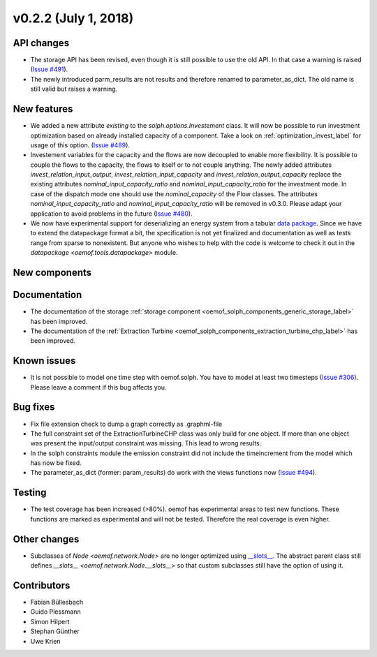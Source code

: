 v0.2.2 (July 1, 2018)
----------------------


API changes
####################

* The storage API has been revised, even though it is still possible to use the
  old API. In that case a warning is raised
  (`Issue #491 <https://github.com/oemof/oemof-solph/pull/491>`_).
* The newly introduced parm_results are not results and therefore renamed to
  parameter_as_dict. The old name is still valid but raises a warning.



New features
####################

* We added a new attribute `existing` to the `solph.options.Investement` class.
  It will now be possible to run investment optimization based on already
  installed capacity of a component.
  Take a look on :ref:`optimization_invest_label` for usage of this option.
  (`Issue #489 <https://github.com/oemof/oemof-solph/pull/489>`_).

* Investement variables for the capacity and the flows are now decoupled to
  enable more flexibility. It is possible to couple the flows to the capacity,
  the flows to itself or to not couple anything. The newly added attributes
  `invest_relation_input_output`, `invest_relation_input_capacity` and
  `invest_relation_output_capacity` replace the existing attributes
  `nominal_input_capacity_ratio` and `nominal_input_capacity_ratio` for the
  investment mode. In case of the dispatch mode one should use the
  `nominal_capacity` of the Flow classes. The attributes
  `nominal_input_capacity_ratio` and `nominal_input_capacity_ratio` will be
  removed in v0.3.0. Please adapt your application to avoid problems in the
  future (`Issue #480 <https://github.com/oemof/oemof-solph/pull/480>`_).

* We now have experimental support for deserializing an energy system from a
  tabular `data package <https://specs.frictionlessdata.io/data-package/>`_. Since
  we have to extend the datapackage format a bit, the specification is not yet
  finalized and documentation as well as tests range from sparse to
  nonexistent. But anyone who wishes to help with the code is welcome to check
  it out in the `datapackage <oemof.tools.datapackage>` module.


New components
####################



Documentation
####################

* The documentation of the storage
  :ref:`storage component <oemof_solph_components_generic_storage_label>` has
  been improved.
* The documentation of the
  :ref:`Extraction Turbine <oemof_solph_components_extraction_turbine_chp_label>`
  has been improved.

Known issues
####################

* It is not possible to model one time step with oemof.solph. You have to
  model at least two timesteps (`Issue #306 <https://github.com/oemof/oemof-solph/issues/306>`_). Please leave a comment if this bug affects you.

Bug fixes
####################

* Fix file extension check to dump a graph correctly as .graphml-file
* The full constraint set of the ExtractionTurbineCHP class was only build for
  one object. If more than one object was present the input/output constraint
  was missing. This lead to wrong results.
* In the solph constraints module the emission constraint did not include the
  timeincrement from the model which has now be fixed.
* The parameter_as_dict (former: param_results) do work with the views
  functions now (`Issue #494 <https://github.com/oemof/oemof-solph/pull/494>`_).

Testing
####################

* The test coverage has been increased (>80%). oemof has experimental areas to
  test new functions. These functions are marked as experimental and will not
  be tested. Therefore the real coverage is even higher.


Other changes
####################

* Subclasses of `Node <oemof.network.Node>` are no longer optimized
  using `__slots__
  <https://docs.python.org/3/reference/datamodel.html#slots>`_.
  The abstract parent class still defines `__slots__
  <oemof.network.Node.__slots__>` so that custom subclasses still have the
  option of using it.

Contributors
####################

* Fabian Büllesbach
* Guido Plessmann
* Simon Hilpert
* Stephan Günther
* Uwe Krien
